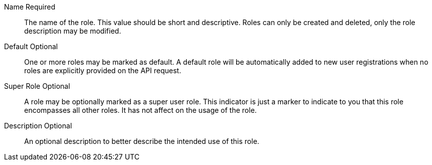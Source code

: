 [.api]
[field]#Name# [required]#Required#::
The name of the role. This value should be short and descriptive. Roles can only be created and deleted, only the role description may be modified.

[field]#Default# [optional]#Optional#::
One or more roles may be marked as default. A default role will be automatically added to new user registrations when no roles are explicitly provided on the API request.

[field]#Super Role# [optional]#Optional#::
A role may be optionally marked as a super user role. This indicator is just a marker to indicate to you that this role encompasses all other roles. It has not affect on the usage of the role.

[field]#Description# [optional]#Optional#::
An optional description to better describe the intended use of this role.

